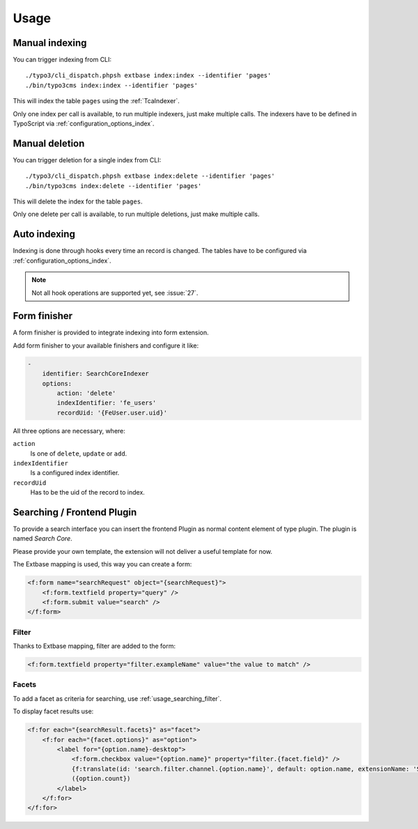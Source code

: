 .. highlight:: bash
.. _usage:

Usage
=====

.. _usage_manual_indexing:

Manual indexing
---------------

You can trigger indexing from CLI::

    ./typo3/cli_dispatch.phpsh extbase index:index --identifier 'pages'
    ./bin/typo3cms index:index --identifier 'pages'

This will index the table ``pages`` using the :ref:`TcaIndexer`.

Only one index per call is available, to run multiple indexers, just make multiple calls.
The indexers have to be defined in TypoScript via :ref:`configuration_options_index`.

.. _usage_manual_deletion:

Manual deletion
---------------

You can trigger deletion for a single index from CLI::

    ./typo3/cli_dispatch.phpsh extbase index:delete --identifier 'pages'
    ./bin/typo3cms index:delete --identifier 'pages'

This will delete the index for the table ``pages``.

Only one delete per call is available, to run multiple deletions, just make multiple calls.

.. _usage_auto_indexing:

Auto indexing
-------------

Indexing is done through hooks every time an record is changed.
The tables have to be configured via :ref:`configuration_options_index`.

.. note::

  Not all hook operations are supported yet, see :issue:`27`.

.. _usage_form_finisher:

Form finisher
-------------

A form finisher is provided to integrate indexing into form extension.

Add form finisher to your available finishers and configure it like:

.. code-block:: yaml

    -
        identifier: SearchCoreIndexer
        options:
            action: 'delete'
            indexIdentifier: 'fe_users'
            recordUid: '{FeUser.user.uid}'

All three options are necessary, where:

``action``
    Is one of ``delete``, ``update`` or ``add``.
``indexIdentifier``
    Is a configured index identifier.
``recordUid``
    Has to be the uid of the record to index.

.. _usage_searching:

Searching / Frontend Plugin
---------------------------

To provide a search interface you can insert the frontend Plugin as normal content element of type
plugin. The plugin is named *Search Core*.

Please provide your own template, the extension will not deliver a useful template for now.

The Extbase mapping is used, this way you can create a form:

.. code-block:: html

   <f:form name="searchRequest" object="{searchRequest}">
       <f:form.textfield property="query" />
       <f:form.submit value="search" />
   </f:form>

.. _usage_searching_filter:

Filter
""""""

Thanks to Extbase mapping, filter are added to the form:

.. code-block:: html

   <f:form.textfield property="filter.exampleName" value="the value to match" />

.. _usage_searching_facets:

Facets
""""""

To add a facet as criteria for searching, use :ref:`usage_searching_filter`.

To display facet results use:

.. code-block:: html

    <f:for each="{searchResult.facets}" as="facet">
        <f:for each="{facet.options}" as="option">
            <label for="{option.name}-desktop">
                <f:form.checkbox value="{option.name}" property="filter.{facet.field}" />
                {f:translate(id: 'search.filter.channel.{option.name}', default: option.name, extensionName: 'SitePackage')}
                ({option.count})
            </label>
        </f:for>
    </f:for>

